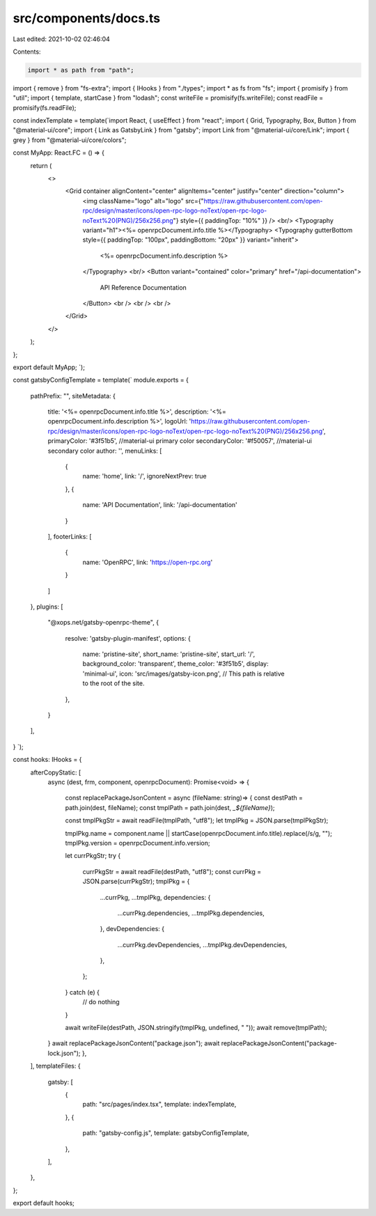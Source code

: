 src/components/docs.ts
======================

Last edited: 2021-10-02 02:46:04

Contents:

.. code-block:: ts

    import * as path from "path";
import { remove } from "fs-extra";
import { IHooks } from "./types";
import * as fs from "fs";
import { promisify } from "util";
import { template, startCase } from "lodash";
const writeFile = promisify(fs.writeFile);
const readFile = promisify(fs.readFile);

const indexTemplate = template(`import React, { useEffect } from "react";
import { Grid, Typography, Box, Button } from "@material-ui/core";
import { Link as GatsbyLink } from "gatsby";
import Link from "@material-ui/core/Link";
import { grey } from "@material-ui/core/colors";

const MyApp: React.FC = () => {
  return (
    <>
      <Grid container alignContent="center" alignItems="center" justify="center" direction="column">
        <img className="logo" alt="logo" src={"https://raw.githubusercontent.com/open-rpc/design/master/icons/open-rpc-logo-noText/open-rpc-logo-noText%20(PNG)/256x256.png"} style={{ paddingTop: "10%" }} />
        <br/>
        <Typography variant="h1"><%= openrpcDocument.info.title %></Typography>
        <Typography gutterBottom style={{ paddingTop: "100px", paddingBottom: "20px" }} variant="inherit">
          <%= openrpcDocument.info.description %>
        </Typography>
        <br/>
        <Button variant="contained" color="primary" href="/api-documentation">
          API Reference Documentation
        </Button>
        <br />
        <br />
        <br />
      </Grid>
    </>
  );
};

export default MyApp;
`);

const gatsbyConfigTemplate = template(`
module.exports = {
  pathPrefix: "",
  siteMetadata: {
    title: '<%= openrpcDocument.info.title %>',
    description: '<%= openrpcDocument.info.description %>',
    logoUrl: 'https://raw.githubusercontent.com/open-rpc/design/master/icons/open-rpc-logo-noText/open-rpc-logo-noText%20(PNG)/256x256.png',
    primaryColor: '#3f51b5', //material-ui primary color
    secondaryColor: '#f50057', //material-ui secondary color
    author: '',
    menuLinks: [
      {
        name: 'home',
        link: '/',
        ignoreNextPrev: true
      },
      {
        name: 'API Documentation',
        link: '/api-documentation'
      }
    ],
    footerLinks: [
      {
        name: 'OpenRPC',
        link: 'https://open-rpc.org'
      }
    ]
  },
  plugins: [
    "@xops.net/gatsby-openrpc-theme",
    {
      resolve: 'gatsby-plugin-manifest',
      options: {
        name: 'pristine-site',
        short_name: 'pristine-site',
        start_url: '/',
        background_color: 'transparent',
        theme_color: '#3f51b5',
        display: 'minimal-ui',
        icon: 'src/images/gatsby-icon.png', // This path is relative to the root of the site.
      },
    }
  ],
}
`);

const hooks: IHooks = {
  afterCopyStatic: [
    async (dest, frm, component, openrpcDocument): Promise<void> => {

      const replacePackageJsonContent = async (fileName: string)=> {
      const destPath = path.join(dest, fileName);
      const tmplPath = path.join(dest, `_${fileName}`);

      const tmplPkgStr = await readFile(tmplPath, "utf8");
      let tmplPkg = JSON.parse(tmplPkgStr);

      tmplPkg.name = component.name || startCase(openrpcDocument.info.title).replace(/\s/g, "");
      tmplPkg.version = openrpcDocument.info.version;

      let currPkgStr;
      try {
        currPkgStr = await readFile(destPath, "utf8");
        const currPkg = JSON.parse(currPkgStr);
        tmplPkg = {
          ...currPkg,
          ...tmplPkg,
          dependencies: {
            ...currPkg.dependencies,
            ...tmplPkg.dependencies,
          },
          devDependencies: {
            ...currPkg.devDependencies,
            ...tmplPkg.devDependencies,
          },
        };
      } catch (e) {
        // do nothing
      }

      await writeFile(destPath, JSON.stringify(tmplPkg, undefined, "  "));
      await remove(tmplPath);
    }
    await replacePackageJsonContent("package.json");
    await replacePackageJsonContent("package-lock.json");
    },
  ],
  templateFiles: {
    gatsby: [
      {
        path: "src/pages/index.tsx",
        template: indexTemplate,
      },
      {
        path: "gatsby-config.js",
        template: gatsbyConfigTemplate,
      },
    ],
  },
};

export default hooks;


